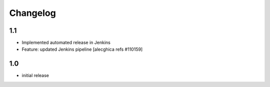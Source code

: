 Changelog
=========

1.1
--------------------------
* Implemented automated release in Jenkins
* Feature: updated Jenkins pipeline
  [alecghica refs #110159]

1.0
--------------------------
* initial release
